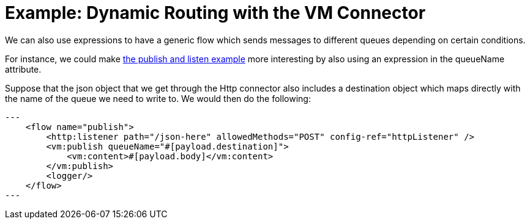 = Example: Dynamic Routing with the VM Connector
:keywords: VM, queues, connector, publish, listen, dynamic routing
:toc:
:toc-title:

toc::[]

We can also use expressions to have a generic flow which sends messages to different queues depending on certain conditions.

For instance, we could make link:/connectors/vm-publish-listen[the publish and listen example] more interesting by also using an expression in the queueName attribute.

Suppose that the json object that we get through the Http connector also includes a destination object which maps directly with the name of the queue we need to write to. We would then do the following:

[source, xml]
---
    <flow name="publish">
        <http:listener path="/json-here" allowedMethods="POST" config-ref="httpListener" />
        <vm:publish queueName="#[payload.destination]">
            <vm:content>#[payload.body]</vm:content>
        </vm:publish>
        <logger/>
    </flow>
---

